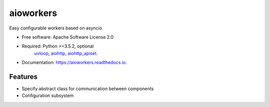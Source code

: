 ==========
aioworkers
==========


.. image:: https://img.shields.io/pypi/v/aioworkers.svg
        :target: https://pypi.python.org/pypi/aioworkers


Easy configurable workers based on asyncio


* Free software: Apache Software License 2.0
* Required: Python >=3.5.2, optional
    `uvloop <https://pypi.python.org/pypi/uvloop>`_,
    `aiohttp <https://pypi.python.org/pypi/aiohttp>`_,
    `aiohttp_apiset <https://pypi.python.org/pypi/aiohttp_apiset>`_.
* Documentation: https://aioworkers.readthedocs.io.


Features
--------

* Specify abstract class for communication between components
* Configuration subsystem
